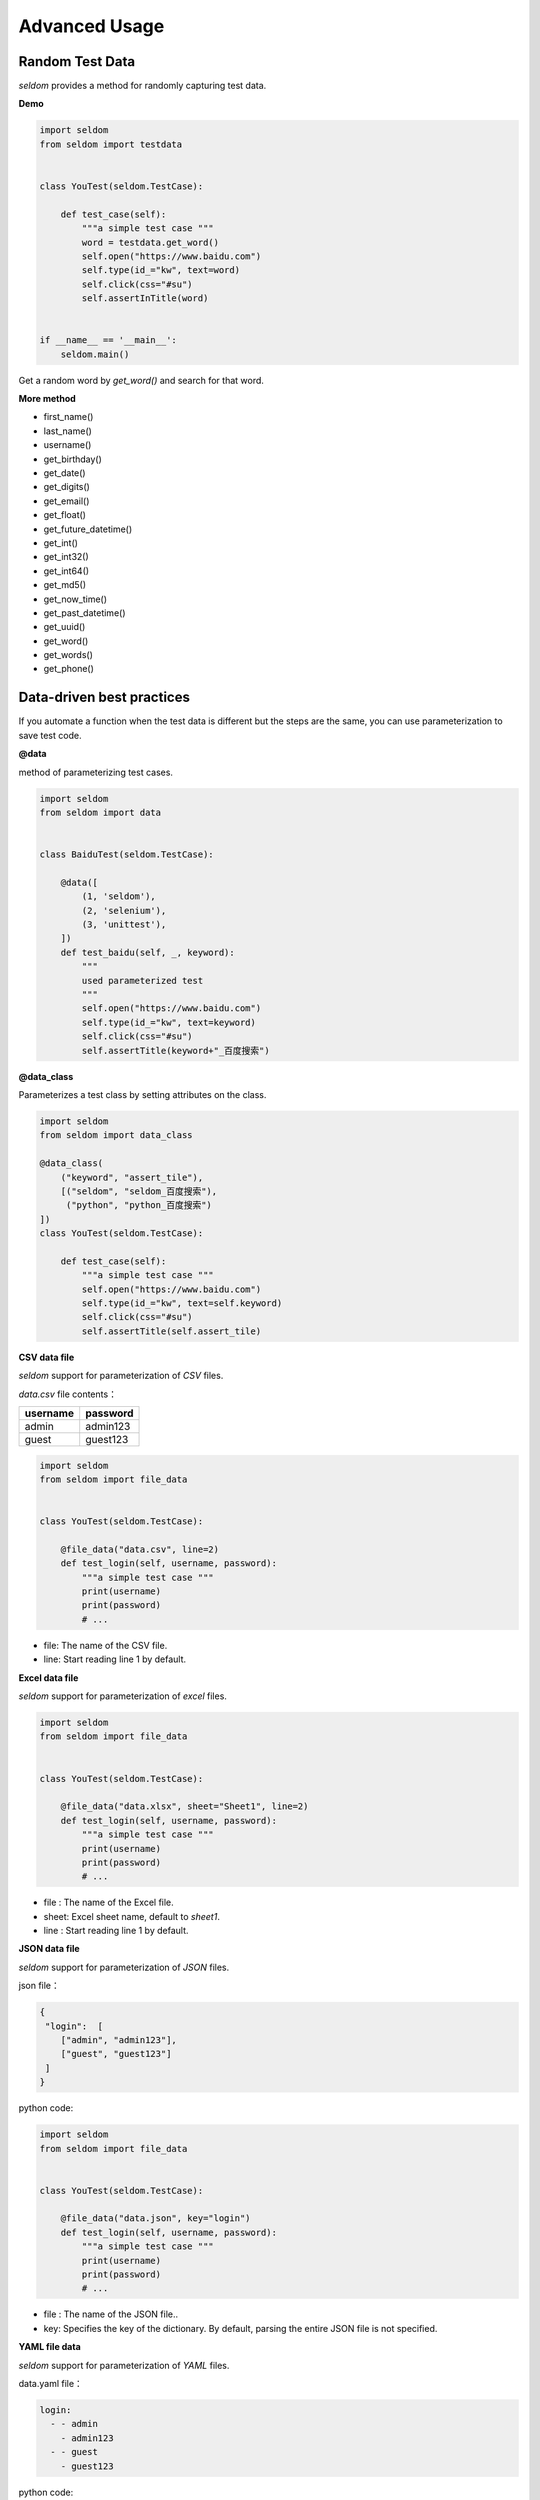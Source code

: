 Advanced Usage
----------------

Random Test Data
~~~~~~~~~~~~~~~~~~


`seldom` provides a method for randomly capturing test data.

**Demo**

.. code:: python

    import seldom
    from seldom import testdata


    class YouTest(seldom.TestCase):

        def test_case(self):
            """a simple test case """
            word = testdata.get_word()
            self.open("https://www.baidu.com")
            self.type(id_="kw", text=word)
            self.click(css="#su")
            self.assertInTitle(word)


    if __name__ == '__main__':
        seldom.main()



Get a random word by `get_word()` and search for that word.


**More method**

-  first\_name()
-  last\_name()
-  username()
-  get\_birthday()
-  get\_date()
-  get\_digits()
-  get\_email()
-  get\_float()
-  get\_future\_datetime()
-  get\_int()
-  get\_int32()
-  get\_int64()
-  get\_md5()
-  get\_now\_time()
-  get\_past\_datetime()
-  get\_uuid()
-  get\_word()
-  get\_words()
-  get\_phone()


Data-driven best practices
~~~~~~~~~~~~~~~~~~~~~~~~~~~~

If you automate a function when the test data is different but the steps are the same, you can use parameterization to save test code.

**@data**

method of parameterizing test cases.

.. code:: python


    import seldom
    from seldom import data


    class BaiduTest(seldom.TestCase):

        @data([
            (1, 'seldom'),
            (2, 'selenium'),
            (3, 'unittest'),
        ])
        def test_baidu(self, _, keyword):
            """
            used parameterized test
            """
            self.open("https://www.baidu.com")
            self.type(id_="kw", text=keyword)
            self.click(css="#su")
            self.assertTitle(keyword+"_百度搜索")



**@data_class**

Parameterizes a test class by setting attributes on the class.

.. code:: python

    import seldom
    from seldom import data_class

    @data_class(
        ("keyword", "assert_tile"),
        [("seldom", "seldom_百度搜索"),
         ("python", "python_百度搜索")
    ])
    class YouTest(seldom.TestCase):

        def test_case(self):
            """a simple test case """
            self.open("https://www.baidu.com")
            self.type(id_="kw", text=self.keyword)
            self.click(css="#su")
            self.assertTitle(self.assert_tile)


**CSV data file**

`seldom` support for parameterization of `CSV` files.

`data.csv` file contents：

+------------+------------+
| username   | password   |
+============+============+
| admin      | admin123   |
+------------+------------+
| guest      | guest123   |
+------------+------------+


.. code:: python

    import seldom
    from seldom import file_data


    class YouTest(seldom.TestCase):

        @file_data("data.csv", line=2)
        def test_login(self, username, password):
            """a simple test case """
            print(username)
            print(password)
            # ...


-  file: The name of the CSV file.
-  line: Start reading line 1 by default.

**Excel data file**

`seldom` support for parameterization of `excel` files.

.. code:: python

    import seldom
    from seldom import file_data


    class YouTest(seldom.TestCase):

        @file_data("data.xlsx", sheet="Sheet1", line=2)
        def test_login(self, username, password):
            """a simple test case """
            print(username)
            print(password)
            # ...


-  file : The name of the Excel file.
-  sheet: Excel sheet name, default to `sheet1`.
-  line : Start reading line 1 by default.

**JSON data file**

`seldom` support for parameterization of `JSON` files.

json file：

.. code:: json

    {
     "login":  [
        ["admin", "admin123"],
        ["guest", "guest123"]
     ]
    }


python code:


.. code:: python

    import seldom
    from seldom import file_data


    class YouTest(seldom.TestCase):

        @file_data("data.json", key="login")
        def test_login(self, username, password):
            """a simple test case """
            print(username)
            print(password)
            # ...

-  file : The name of the JSON file..
-  key: Specifies the key of the dictionary. By default, parsing the entire JSON file is not specified.

**YAML file data**

`seldom` support for parameterization of `YAML` files.

data.yaml file：

.. code:: yaml

    login:
      - - admin
        - admin123
      - - guest
        - guest123


python code:

.. code:: python

    import seldom
    from seldom import file_data


    class YouTest(seldom.TestCase):

        @file_data("data.yaml", key="login")
        def test_login(self, username, password):
            """a simple test case """
            print(username)
            print(password)
            # ...

-  file : The name of the YAML file.
-  key: Specifies the key of the dictionary. By default, parsing the entire YAML file is not specified.


**ddt library**

Seldom supports third party parameterized libraries：\ `ddt <https://github.com/datadriventests/ddt>`__\ .

installation:

.. code:: shell

    > pip install ddt

Create the test file `test_data.json`:

.. code:: json

    {
        "test_data_1": {
            "word": "seldom"
        },
        "test_data_2": {
            "word": "unittest"
        },
        "test_data_3": {
           "word": "selenium"
        }
    }


In `seldom` use `ddt`.


.. code:: python

    import seldom
    from ddt import ddt, file_data


    @ddt
    class YouTest(seldom.TestCase):

        @file_data("test_data.json")
        def test_case(self, word):
            """a simple test case """
            self.open("https://www.baidu.com")
            self.type(id_="kw", text=word)
            self.click(css="#su")
            self.assertInTitle(word)


    if __name__ == '__main__':
        seldom.main()


See the ddt documentation for more usage：https://ddt.readthedocs.io/en/latest/example.html


Page Objects Design Patterns
~~~~~~~~~~~~~~~~~~~~~~~~~~~~~~


`poium <https://github.com/SeldomQA/poium>`__ Is `Page objects` design pattern best practice.

**installation:**

.. code:: shell

    > pip install poium==1.0.0


**Use `seldom` and `poium` together**


.. code:: python

    import seldom
    from poium import Page, Element


    class BaiduPage(Page):
        """baidu page"""
        search_input = Element(id_="kw")
        search_button = Element(id_="su")


    class BaiduTest(seldom.TestCase):
        """Baidu serach test case"""

        def test_case(self):
            """
            A simple test
            """
            page = BaiduPage(self.driver)
            page.get("https://www.baidu.com")
            page.search_input = "seldom"
            page.search_button.click()
            self.assertInTitle("seldom")


    if __name__ == '__main__':
        seldom.main()


Automatic Email
~~~~~~~~~~~~~~~~~

**Demo**

.. code:: python

    import seldom
    from seldom import SMTP

    # ...

    if __name__ == '__main__':
        seldom.main()
        smtp = SMTP(user="send@126.com", password="abc123", host="smtp.126.com")
        smtp.sender(to="receive@mail.com", subject='Email title')


-  subject: Email title, default: `Seldom Test Report`.
-  to: Addressee email, Add multiple recipients commas ',' to separate.


**Custom the name of the report**

.. code:: python

    import seldom
    from seldom import SMTP

    # ……

    if __name__ == '__main__':
        report_path = "/you/path/to/report.html"
        seldom.main(report=report_path)
        smtp = SMTP(user="you@126.com", password="abc123", host="smtp.126.com")
        smtp.sender(to="receive@mail.com", subject='Email title', attachments=report_path)



Use Case Dependencies
~~~~~~~~~~~~~~~~~~~~~~~

While it is not recommended to write dependent use cases, there are times when you can't completely avoid them.

**depend**

`depend` Decorators are used to set dependent use cases.

.. code:: python

    import seldom
    from seldom import depend


    class TestDepend(seldom.TestCase):

        def test_001(self):
            # ...

        @depend("test_001")
        def test_002(self):
            # ...

        @depend("test_002")
        def test_003(self):
            # ...

    if __name__ == '__main__':
        seldom.main(debug=True)


`test_002` depends on `test_001`, and `test_003` depends on `test_002`.


**if\_depend**

Customize the state of the use case, and the dependent use case chooses whether to skip.

.. code:: python

    import seldom
    from seldom import if_depend

    class TestIfDepend(seldom.TestCase):
        Test001 = True

        def test_001(self):
            self.open("https://www.baidu.com")
            TestIfDepend.Test001 = False  # Change Test001 to False

        @if_depend("Test001")
        def test_002(self):
            self.open("http://news.baidu.com/")


    if __name__ == '__main__':
        seldom.main(debug=True)

